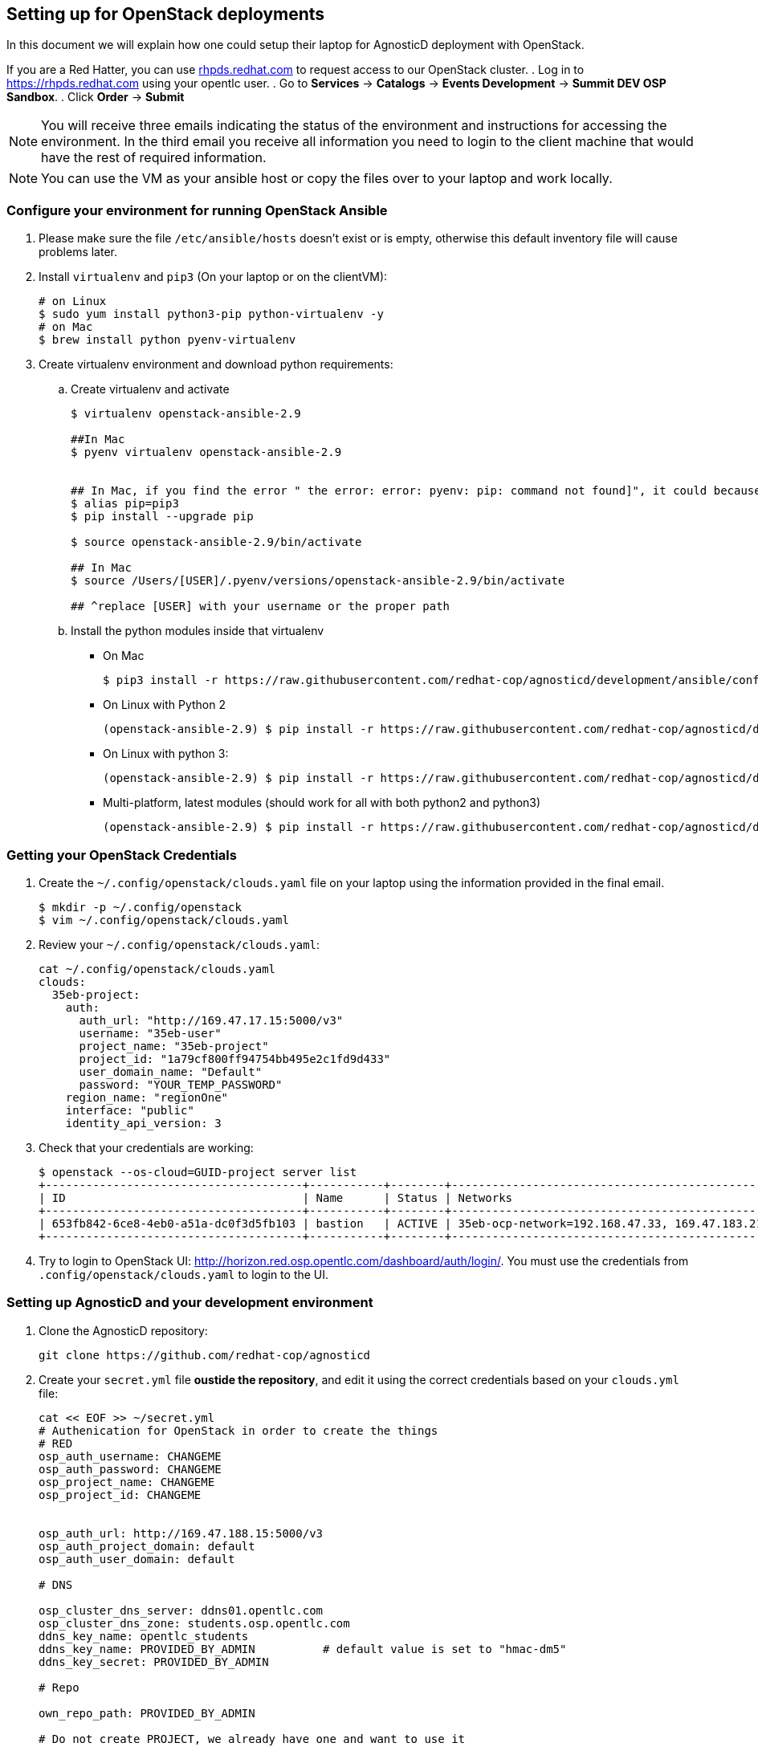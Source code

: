 
== Setting up for OpenStack deployments

In this document we will explain how one could setup their laptop for AgnosticD deployment with OpenStack.

If you are a Red Hatter, you can use link:rhpds.redhat.com[rhpds.redhat.com] to request access to our OpenStack cluster.
. Log in to link:https://rhpds.opentlc.com[https://rhpds.redhat.com] using your opentlc user.
. Go to *Services* -> *Catalogs* -> *Events Development* -> *Summit DEV OSP Sandbox*.
. Click *Order* -> *Submit*

NOTE: You will receive three emails indicating the status of the environment and instructions for accessing the environment.
In the third email you receive all information you need to login to the client machine that would have the rest of required information.

NOTE: You can use the VM as your ansible host or copy the files over to your laptop and work locally.


=== Configure your environment for running OpenStack Ansible

. Please make sure the file `/etc/ansible/hosts` doesn't exist or is empty, otherwise this default inventory file will cause problems later. 
. Install `virtualenv` and `pip3` (On your laptop or on the clientVM):
+
[source, shell]
----
# on Linux
$ sudo yum install python3-pip python-virtualenv -y
# on Mac
$ brew install python pyenv-virtualenv
----

. Create virtualenv environment and download python requirements:
.. Create virtualenv and activate
+
[source, shell]
----
$ virtualenv openstack-ansible-2.9

##In Mac
$ pyenv virtualenv openstack-ansible-2.9


## In Mac, if you find the error " the error: error: pyenv: pip: command not found]", it could because you need pip3, in that case please do:
$ alias pip=pip3
$ pip install --upgrade pip

$ source openstack-ansible-2.9/bin/activate

## In Mac
$ source /Users/[USER]/.pyenv/versions/openstack-ansible-2.9/bin/activate

## ^replace [USER] with your username or the proper path

----
.. Install the python modules inside that virtualenv
*** On Mac
+
[source,shell]
----
$ pip3 install -r https://raw.githubusercontent.com/redhat-cop/agnosticd/development/ansible/configs/ocp4-disconnected-osp-lab/files/macos_requirements.txt
----
*** On Linux with Python 2
+
[source,shell]
----
(openstack-ansible-2.9) $ pip install -r https://raw.githubusercontent.com/redhat-cop/agnosticd/development/tools/virtualenvs/openstack-ansible-2.9-python2.txt
----
*** On Linux with python 3:
+
[source,shell]
----
(openstack-ansible-2.9) $ pip install -r https://raw.githubusercontent.com/redhat-cop/agnosticd/development/tools/virtualenvs/openstack-ansible-2.9-python3.txt
----
*** Multi-platform, latest modules (should work for all with both python2 and python3)
+
[source,shell]
----
(openstack-ansible-2.9) $ pip install -r https://raw.githubusercontent.com/redhat-cop/agnosticd/development/tools/virtualenvs/openstack-ansible-latest.txt
----

=== Getting your OpenStack Credentials

. Create the `~/.config/openstack/clouds.yaml` file on your laptop using the information provided in the final email.
+
[source,bash]
----
$ mkdir -p ~/.config/openstack
$ vim ~/.config/openstack/clouds.yaml
----

. Review your `~/.config/openstack/clouds.yaml`:
+
[source,bash]
----
cat ~/.config/openstack/clouds.yaml
clouds:
  35eb-project:
    auth:
      auth_url: "http://169.47.17.15:5000/v3"
      username: "35eb-user"
      project_name: "35eb-project"
      project_id: "1a79cf800ff94754bb495e2c1fd9d433"
      user_domain_name: "Default"
      password: "YOUR_TEMP_PASSWORD"
    region_name: "regionOne"
    interface: "public"
    identity_api_version: 3
----

. Check that your credentials are working:
+
[source,bash]
----
$ openstack --os-cloud=GUID-project server list
+--------------------------------------+-----------+--------+------------------------------------------------+-------+---------+
| ID                                   | Name      | Status | Networks                                       | Image | Flavor  |
+--------------------------------------+-----------+--------+------------------------------------------------+-------+---------+
| 653fb842-6ce8-4eb0-a51a-dc0f3d5fb103 | bastion   | ACTIVE | 35eb-ocp-network=192.168.47.33, 169.47.183.214 |       | 2c2g30d |
+--------------------------------------+-----------+--------+------------------------------------------------+-------+---------+
----

. Try to login to OpenStack UI: link:http://horizon.red.osp.opentlc.com/dashboard/auth/login/[]. You must use the credentials from `.config/openstack/clouds.yaml` to login to the UI.

=== Setting up AgnosticD and your development environment

. Clone the AgnosticD repository:
+
[source,bash]
----
git clone https://github.com/redhat-cop/agnosticd
----

. Create your `secret.yml` file *oustide the repository*, and edit it using the correct credentials based on your `clouds.yml` file:
+
[source,bash]
----
cat << EOF >> ~/secret.yml
# Authenication for OpenStack in order to create the things
# RED
osp_auth_username: CHANGEME
osp_auth_password: CHANGEME
osp_project_name: CHANGEME
osp_project_id: CHANGEME


osp_auth_url: http://169.47.188.15:5000/v3
osp_auth_project_domain: default
osp_auth_user_domain: default

# DNS

osp_cluster_dns_server: ddns01.opentlc.com
osp_cluster_dns_zone: students.osp.opentlc.com
ddns_key_name: opentlc_students
ddns_key_name: PROVIDED_BY_ADMIN          # default value is set to "hmac-dm5"
ddns_key_secret: PROVIDED_BY_ADMIN

# Repo

own_repo_path: PROVIDED_BY_ADMIN

# Do not create PROJECT, we already have one and want to use it

osp_project_create: false

EOF
----

. *First checkpoint*, make sure this secret file is correct by running the test-empty-config.
+
[source,bash]
----
cd agnosticd/ansible

ansible-playbook main.yml \
  -e @configs/test-empty-config/sample_vars_osp.yml \
  -e @~/secret.yml
----

. Copy the `sample_vars.yml` file and call it `my_vars.yml`
+
[source,bash]
----
cp configs/just-some-nodes-example/sample_vars_osp.yml \
  configs/just-some-nodes-example/my_vars.yml
----

. Edit the `my_vars.yml` and change the `guid` value to something short and unique.
+
WARNING: Do not pick the same GUID as the one you got for access to the OSP cluster.

. *Second checkpoint*, Run the ansible-playbook command to deploy just-some-nodes-example
+
[source,bash]
----
ansible-playbook main.yml \
  -e @configs/just-some-nodes-example/my_vars.yml \
  -e @~/secret.yml
----
+
NOTE: If you are having python2 Vs. Python3 issues, Add `/usr/bin/python3.6` before the ansible-playbook command. For example: `/usr/bin/python3.6 ansible-playbook ansible/main.yml -e @configs/just-some-nodes-example/my_vars.yml -e@~/secret.yml`


. Check that the VM was installed and ssh into the box using the created key
+
[source,bash]
----
openstack --os-cloud=35eb-project server list
ssh -i /tmp/output_dir/${GUID}_infra_ssh_key.pem cloud-user@169.47.183.41
----

. You can now adapt `my_vars.yml` to your needs. Create different kind of instances, more security groups, etc.

=== Clean up

. Destroy the deployment:
+
[source,bash]
----
ansible-playbook destroy.yml \
  -e @configs/just-some-nodes-example/my_vars.yml \
  -e @~/secret.yml
----

== What next ?

- link:../ansible/configs/ocp-workloads[ocp-workloads]: deploy an OpenShift app on a shared cluster. See link:../ansible/configs/ocp-workloads/sample_vars[`sample_vars`] directory.
- link:../ansible/configs/ocp4-cluster[ocp4-cluster]: deploy an OpenShift cluster. You can applied your workloads on top of it using the `ocp_workloads` list. See link:../ansible/configs/ocp4-cluster/sample_vars_osp.yml[sample_vars_osp.yml].
